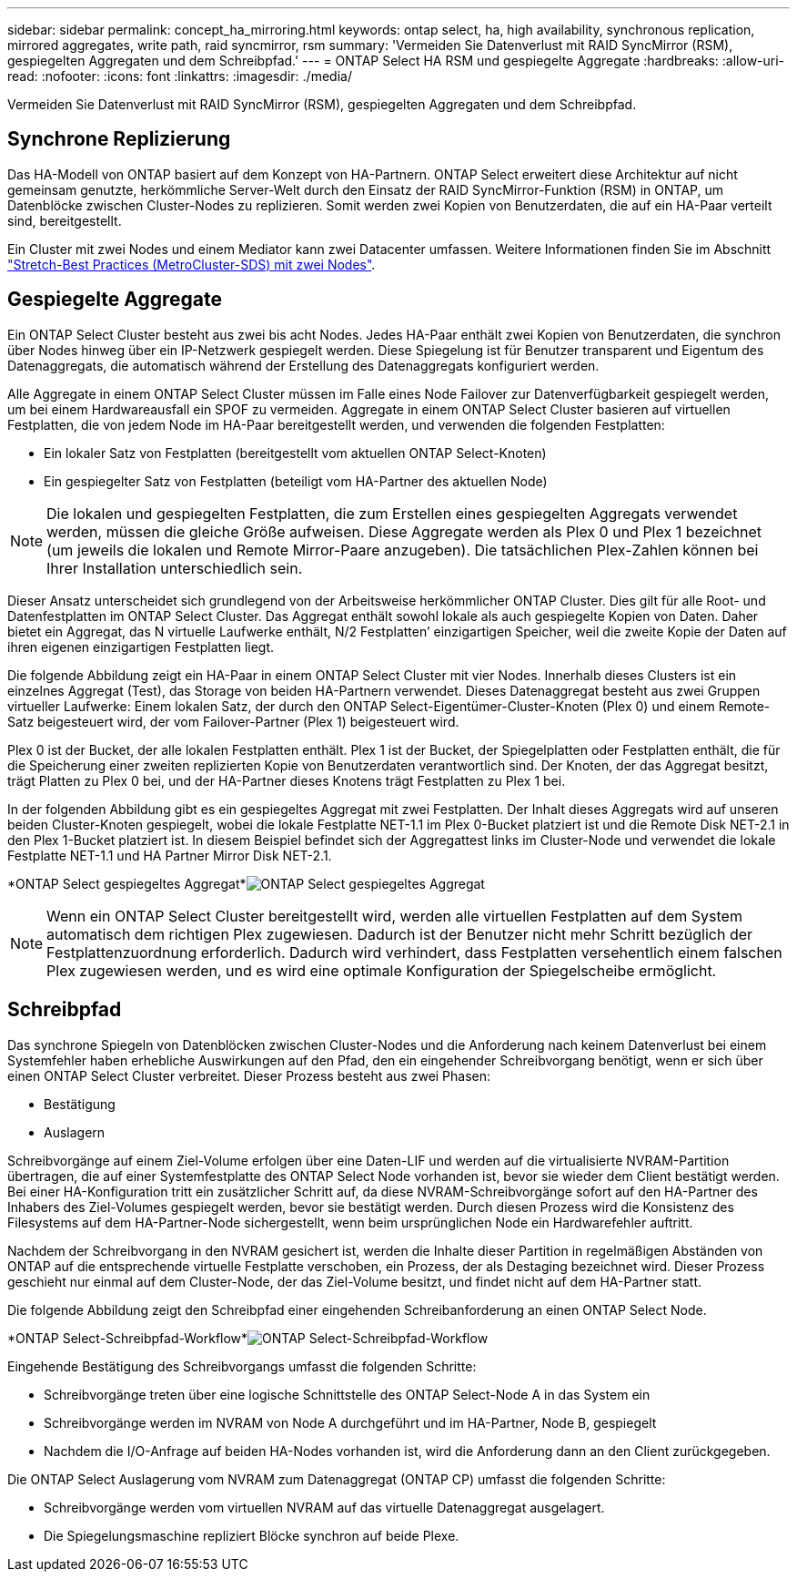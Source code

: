 ---
sidebar: sidebar 
permalink: concept_ha_mirroring.html 
keywords: ontap select, ha, high availability, synchronous replication, mirrored aggregates, write path, raid syncmirror, rsm 
summary: 'Vermeiden Sie Datenverlust mit RAID SyncMirror (RSM), gespiegelten Aggregaten und dem Schreibpfad.' 
---
= ONTAP Select HA RSM und gespiegelte Aggregate
:hardbreaks:
:allow-uri-read: 
:nofooter: 
:icons: font
:linkattrs: 
:imagesdir: ./media/


[role="lead"]
Vermeiden Sie Datenverlust mit RAID SyncMirror (RSM), gespiegelten Aggregaten und dem Schreibpfad.



== Synchrone Replizierung

Das HA-Modell von ONTAP basiert auf dem Konzept von HA-Partnern. ONTAP Select erweitert diese Architektur auf nicht gemeinsam genutzte, herkömmliche Server-Welt durch den Einsatz der RAID SyncMirror-Funktion (RSM) in ONTAP, um Datenblöcke zwischen Cluster-Nodes zu replizieren. Somit werden zwei Kopien von Benutzerdaten, die auf ein HA-Paar verteilt sind, bereitgestellt.

Ein Cluster mit zwei Nodes und einem Mediator kann zwei Datacenter umfassen. Weitere Informationen finden Sie im Abschnitt link:reference_plan_best_practices.html#two-node-stretched-ha-metrocluster-sds-best-practices["Stretch-Best Practices (MetroCluster-SDS) mit zwei Nodes"].



== Gespiegelte Aggregate

Ein ONTAP Select Cluster besteht aus zwei bis acht Nodes. Jedes HA-Paar enthält zwei Kopien von Benutzerdaten, die synchron über Nodes hinweg über ein IP-Netzwerk gespiegelt werden. Diese Spiegelung ist für Benutzer transparent und Eigentum des Datenaggregats, die automatisch während der Erstellung des Datenaggregats konfiguriert werden.

Alle Aggregate in einem ONTAP Select Cluster müssen im Falle eines Node Failover zur Datenverfügbarkeit gespiegelt werden, um bei einem Hardwareausfall ein SPOF zu vermeiden. Aggregate in einem ONTAP Select Cluster basieren auf virtuellen Festplatten, die von jedem Node im HA-Paar bereitgestellt werden, und verwenden die folgenden Festplatten:

* Ein lokaler Satz von Festplatten (bereitgestellt vom aktuellen ONTAP Select-Knoten)
* Ein gespiegelter Satz von Festplatten (beteiligt vom HA-Partner des aktuellen Node)



NOTE: Die lokalen und gespiegelten Festplatten, die zum Erstellen eines gespiegelten Aggregats verwendet werden, müssen die gleiche Größe aufweisen. Diese Aggregate werden als Plex 0 und Plex 1 bezeichnet (um jeweils die lokalen und Remote Mirror-Paare anzugeben). Die tatsächlichen Plex-Zahlen können bei Ihrer Installation unterschiedlich sein.

Dieser Ansatz unterscheidet sich grundlegend von der Arbeitsweise herkömmlicher ONTAP Cluster. Dies gilt für alle Root- und Datenfestplatten im ONTAP Select Cluster. Das Aggregat enthält sowohl lokale als auch gespiegelte Kopien von Daten. Daher bietet ein Aggregat, das N virtuelle Laufwerke enthält, N/2 Festplatten’ einzigartigen Speicher, weil die zweite Kopie der Daten auf ihren eigenen einzigartigen Festplatten liegt.

Die folgende Abbildung zeigt ein HA-Paar in einem ONTAP Select Cluster mit vier Nodes. Innerhalb dieses Clusters ist ein einzelnes Aggregat (Test), das Storage von beiden HA-Partnern verwendet. Dieses Datenaggregat besteht aus zwei Gruppen virtueller Laufwerke: Einem lokalen Satz, der durch den ONTAP Select-Eigentümer-Cluster-Knoten (Plex 0) und einem Remote-Satz beigesteuert wird, der vom Failover-Partner (Plex 1) beigesteuert wird.

Plex 0 ist der Bucket, der alle lokalen Festplatten enthält. Plex 1 ist der Bucket, der Spiegelplatten oder Festplatten enthält, die für die Speicherung einer zweiten replizierten Kopie von Benutzerdaten verantwortlich sind. Der Knoten, der das Aggregat besitzt, trägt Platten zu Plex 0 bei, und der HA-Partner dieses Knotens trägt Festplatten zu Plex 1 bei.

In der folgenden Abbildung gibt es ein gespiegeltes Aggregat mit zwei Festplatten. Der Inhalt dieses Aggregats wird auf unseren beiden Cluster-Knoten gespiegelt, wobei die lokale Festplatte NET-1.1 im Plex 0-Bucket platziert ist und die Remote Disk NET-2.1 in den Plex 1-Bucket platziert ist. In diesem Beispiel befindet sich der Aggregattest links im Cluster-Node und verwendet die lokale Festplatte NET-1.1 und HA Partner Mirror Disk NET-2.1.

*ONTAP Select gespiegeltes Aggregat*image:DDHA_03.jpg["ONTAP Select gespiegeltes Aggregat"]


NOTE: Wenn ein ONTAP Select Cluster bereitgestellt wird, werden alle virtuellen Festplatten auf dem System automatisch dem richtigen Plex zugewiesen. Dadurch ist der Benutzer nicht mehr Schritt bezüglich der Festplattenzuordnung erforderlich. Dadurch wird verhindert, dass Festplatten versehentlich einem falschen Plex zugewiesen werden, und es wird eine optimale Konfiguration der Spiegelscheibe ermöglicht.



== Schreibpfad

Das synchrone Spiegeln von Datenblöcken zwischen Cluster-Nodes und die Anforderung nach keinem Datenverlust bei einem Systemfehler haben erhebliche Auswirkungen auf den Pfad, den ein eingehender Schreibvorgang benötigt, wenn er sich über einen ONTAP Select Cluster verbreitet. Dieser Prozess besteht aus zwei Phasen:

* Bestätigung
* Auslagern


Schreibvorgänge auf einem Ziel-Volume erfolgen über eine Daten-LIF und werden auf die virtualisierte NVRAM-Partition übertragen, die auf einer Systemfestplatte des ONTAP Select Node vorhanden ist, bevor sie wieder dem Client bestätigt werden. Bei einer HA-Konfiguration tritt ein zusätzlicher Schritt auf, da diese NVRAM-Schreibvorgänge sofort auf den HA-Partner des Inhabers des Ziel-Volumes gespiegelt werden, bevor sie bestätigt werden. Durch diesen Prozess wird die Konsistenz des Filesystems auf dem HA-Partner-Node sichergestellt, wenn beim ursprünglichen Node ein Hardwarefehler auftritt.

Nachdem der Schreibvorgang in den NVRAM gesichert ist, werden die Inhalte dieser Partition in regelmäßigen Abständen von ONTAP auf die entsprechende virtuelle Festplatte verschoben, ein Prozess, der als Destaging bezeichnet wird. Dieser Prozess geschieht nur einmal auf dem Cluster-Node, der das Ziel-Volume besitzt, und findet nicht auf dem HA-Partner statt.

Die folgende Abbildung zeigt den Schreibpfad einer eingehenden Schreibanforderung an einen ONTAP Select Node.

*ONTAP Select-Schreibpfad-Workflow*image:DDHA_04.jpg["ONTAP Select-Schreibpfad-Workflow"]

Eingehende Bestätigung des Schreibvorgangs umfasst die folgenden Schritte:

* Schreibvorgänge treten über eine logische Schnittstelle des ONTAP Select-Node A in das System ein
* Schreibvorgänge werden im NVRAM von Node A durchgeführt und im HA-Partner, Node B, gespiegelt
* Nachdem die I/O-Anfrage auf beiden HA-Nodes vorhanden ist, wird die Anforderung dann an den Client zurückgegeben.


Die ONTAP Select Auslagerung vom NVRAM zum Datenaggregat (ONTAP CP) umfasst die folgenden Schritte:

* Schreibvorgänge werden vom virtuellen NVRAM auf das virtuelle Datenaggregat ausgelagert.
* Die Spiegelungsmaschine repliziert Blöcke synchron auf beide Plexe.

